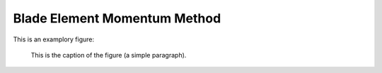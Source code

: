 Blade Element Momentum Method
=============================

This is an examplory figure:

.. figure:: bem_example.png
   :scale: 50 %
   :alt: BEM figure

   This is the caption of the figure (a simple paragraph).

